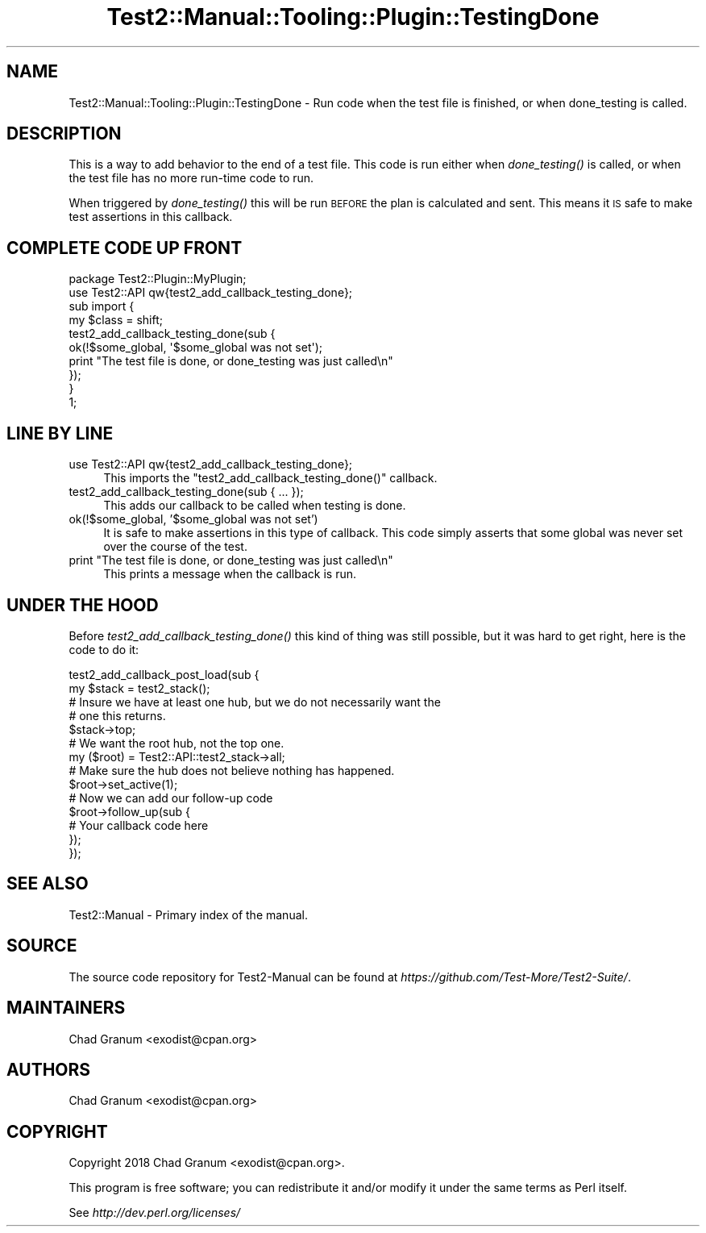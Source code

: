 .\" Automatically generated by Pod::Man 2.25 (Pod::Simple 3.20)
.\"
.\" Standard preamble:
.\" ========================================================================
.de Sp \" Vertical space (when we can't use .PP)
.if t .sp .5v
.if n .sp
..
.de Vb \" Begin verbatim text
.ft CW
.nf
.ne \\$1
..
.de Ve \" End verbatim text
.ft R
.fi
..
.\" Set up some character translations and predefined strings.  \*(-- will
.\" give an unbreakable dash, \*(PI will give pi, \*(L" will give a left
.\" double quote, and \*(R" will give a right double quote.  \*(C+ will
.\" give a nicer C++.  Capital omega is used to do unbreakable dashes and
.\" therefore won't be available.  \*(C` and \*(C' expand to `' in nroff,
.\" nothing in troff, for use with C<>.
.tr \(*W-
.ds C+ C\v'-.1v'\h'-1p'\s-2+\h'-1p'+\s0\v'.1v'\h'-1p'
.ie n \{\
.    ds -- \(*W-
.    ds PI pi
.    if (\n(.H=4u)&(1m=24u) .ds -- \(*W\h'-12u'\(*W\h'-12u'-\" diablo 10 pitch
.    if (\n(.H=4u)&(1m=20u) .ds -- \(*W\h'-12u'\(*W\h'-8u'-\"  diablo 12 pitch
.    ds L" ""
.    ds R" ""
.    ds C` ""
.    ds C' ""
'br\}
.el\{\
.    ds -- \|\(em\|
.    ds PI \(*p
.    ds L" ``
.    ds R" ''
'br\}
.\"
.\" Escape single quotes in literal strings from groff's Unicode transform.
.ie \n(.g .ds Aq \(aq
.el       .ds Aq '
.\"
.\" If the F register is turned on, we'll generate index entries on stderr for
.\" titles (.TH), headers (.SH), subsections (.SS), items (.Ip), and index
.\" entries marked with X<> in POD.  Of course, you'll have to process the
.\" output yourself in some meaningful fashion.
.ie \nF \{\
.    de IX
.    tm Index:\\$1\t\\n%\t"\\$2"
..
.    nr % 0
.    rr F
.\}
.el \{\
.    de IX
..
.\}
.\" ========================================================================
.\"
.IX Title "Test2::Manual::Tooling::Plugin::TestingDone 3"
.TH Test2::Manual::Tooling::Plugin::TestingDone 3 "perl v5.16.1" "User Contributed Perl Documentation"
.\" For nroff, turn off justification.  Always turn off hyphenation; it makes
.\" way too many mistakes in technical documents.
.if n .ad l
.nh
.SH "NAME"
Test2::Manual::Tooling::Plugin::TestingDone \- Run code when the test file is
finished, or when done_testing is called.
.SH "DESCRIPTION"
.IX Header "DESCRIPTION"
This is a way to add behavior to the end of a test file. This code is run
either when \fIdone_testing()\fR is called, or when the test file has no more
run-time code to run.
.PP
When triggered by \fIdone_testing()\fR this will be run \s-1BEFORE\s0 the plan is calculated
and sent. This means it \s-1IS\s0 safe to make test assertions in this callback.
.SH "COMPLETE CODE UP FRONT"
.IX Header "COMPLETE CODE UP FRONT"
.Vb 1
\&    package Test2::Plugin::MyPlugin;
\&
\&    use Test2::API qw{test2_add_callback_testing_done};
\&
\&    sub import {
\&        my $class = shift;
\&
\&        test2_add_callback_testing_done(sub {
\&            ok(!$some_global, \*(Aq$some_global was not set\*(Aq);
\&            print "The test file is done, or done_testing was just called\en"
\&        });
\&    }
\&
\&    1;
.Ve
.SH "LINE BY LINE"
.IX Header "LINE BY LINE"
.IP "use Test2::API qw{test2_add_callback_testing_done};" 4
.IX Item "use Test2::API qw{test2_add_callback_testing_done};"
This imports the \f(CW\*(C`test2_add_callback_testing_done()\*(C'\fR callback.
.IP "test2_add_callback_testing_done(sub { ... });" 4
.IX Item "test2_add_callback_testing_done(sub { ... });"
This adds our callback to be called when testing is done.
.IP "ok(!$some_global, '$some_global was not set')" 4
.IX Item "ok(!$some_global, '$some_global was not set')"
It is safe to make assertions in this type of callback. This code simply
asserts that some global was never set over the course of the test.
.ie n .IP "print ""The test file is done, or done_testing was just called\en""" 4
.el .IP "print ``The test file is done, or done_testing was just called\en''" 4
.IX Item "print The test file is done, or done_testing was just calledn"
This prints a message when the callback is run.
.SH "UNDER THE HOOD"
.IX Header "UNDER THE HOOD"
Before \fItest2_add_callback_testing_done()\fR this kind of thing was still possible,
but it was hard to get right, here is the code to do it:
.PP
.Vb 2
\&    test2_add_callback_post_load(sub {
\&        my $stack = test2_stack();
\&
\&        # Insure we have at least one hub, but we do not necessarily want the
\&        # one this returns.
\&        $stack\->top;
\&
\&        # We want the root hub, not the top one.
\&        my ($root) = Test2::API::test2_stack\->all;
\&
\&        # Make sure the hub does not believe nothing has happened.
\&        $root\->set_active(1);
\&
\&        # Now we can add our follow\-up code
\&        $root\->follow_up(sub {
\&            # Your callback code here
\&        });
\&    });
.Ve
.SH "SEE ALSO"
.IX Header "SEE ALSO"
Test2::Manual \- Primary index of the manual.
.SH "SOURCE"
.IX Header "SOURCE"
The source code repository for Test2\-Manual can be found at
\&\fIhttps://github.com/Test\-More/Test2\-Suite/\fR.
.SH "MAINTAINERS"
.IX Header "MAINTAINERS"
.IP "Chad Granum <exodist@cpan.org>" 4
.IX Item "Chad Granum <exodist@cpan.org>"
.SH "AUTHORS"
.IX Header "AUTHORS"
.PD 0
.IP "Chad Granum <exodist@cpan.org>" 4
.IX Item "Chad Granum <exodist@cpan.org>"
.PD
.SH "COPYRIGHT"
.IX Header "COPYRIGHT"
Copyright 2018 Chad Granum <exodist@cpan.org>.
.PP
This program is free software; you can redistribute it and/or
modify it under the same terms as Perl itself.
.PP
See \fIhttp://dev.perl.org/licenses/\fR
